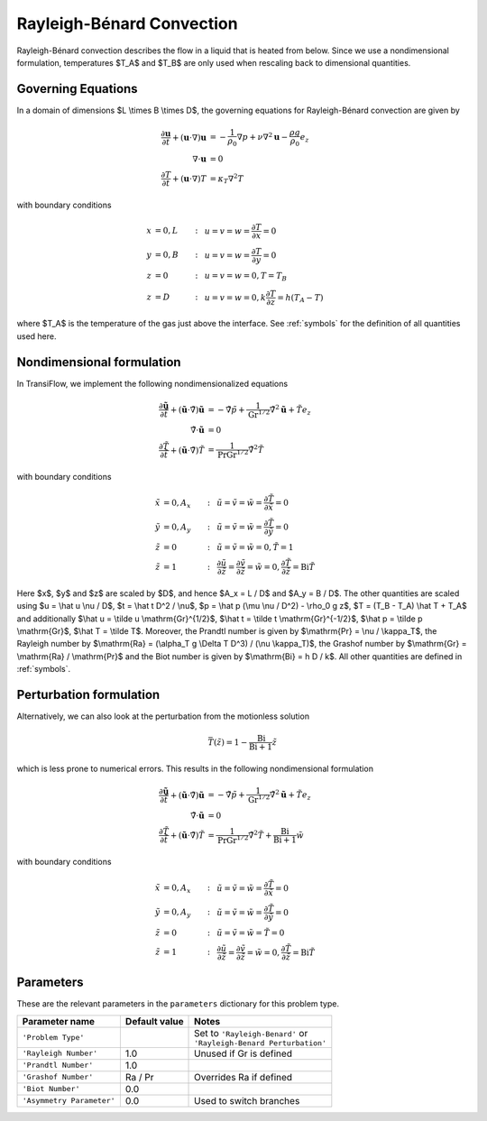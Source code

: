 Rayleigh-Bénard Convection
==========================
Rayleigh-Bénard convection describes the flow in a liquid that is heated from below.
Since we use a nondimensional formulation, temperatures $T_A$ and $T_B$ are only used when rescaling back to dimensional quantities.

Governing Equations
-------------------
In a domain of dimensions $L \\times B \\times D$, the governing equations for Rayleigh-Bénard convection are given by

.. math:: \frac{\partial \mathbf{u}}{\partial t} + (\mathbf{u} \cdot \nabla) \mathbf{u} &= -\frac{1}{\rho_0}\nabla p + \nu \nabla^2\mathbf{u} - \frac{\rho g}{\rho_0}e_z\\
          \nabla \cdot \mathbf{u} &= 0\\
          \frac{\partial T}{\partial t} + (\mathbf{u} \cdot \nabla) T &= \kappa_T \nabla^2T

with boundary conditions

.. math:: x &= 0, L &:~& u = v = w = \frac{\partial T}{\partial x} = 0\\
          y &= 0, B &:~& u = v = w = \frac{\partial T}{\partial y} = 0\\
          z &= 0 &:~& u = v = w = 0, T = T_B\\
          z &= D &:~& u = v = w = 0, k\frac{\partial T}{\partial z} = h(T_A-T)

where $T_A$ is the temperature of the gas just above the interface. See :ref:`symbols` for the definition of all quantities used here.

Nondimensional formulation
--------------------------
In TransiFlow, we implement the following nondimensionalized equations

.. math:: \frac{\partial \tilde{\mathbf{u}}}{\partial \tilde t} + (\tilde{\mathbf{u}} \cdot \tilde\nabla) \tilde{\mathbf{u}} &= -\tilde\nabla \tilde p +\frac{1}{\mathrm{Gr}^{1/2}}\tilde\nabla^2\tilde{\mathbf{u}} + \tilde Te_z\\
          \tilde\nabla \cdot \tilde{\mathbf{u}} &= 0\\
          \frac{\partial \tilde T}{\partial \tilde t} + (\tilde{\mathbf{u}} \cdot \tilde\nabla) \tilde T &= \frac{1}{\mathrm{Pr}\mathrm{Gr}^{1/2}}\tilde\nabla^2\tilde T

with boundary conditions

.. math:: \tilde x &= 0, A_x &:~& \tilde u = \tilde v = \tilde w = \frac{\partial \tilde T}{\partial \tilde x} = 0\\
          \tilde y &= 0, A_y &:~& \tilde u = \tilde v = \tilde w = \frac{\partial \tilde T}{\partial \tilde y} = 0\\
          \tilde z &= 0 &:~& \tilde u = \tilde v = \tilde w = 0, \tilde T = 1\\
          \tilde z &= 1 &:~& \frac{\partial \tilde u}{\partial \tilde z} = \frac{\partial \tilde v}{\partial \tilde z} = \tilde w = 0, \frac{\partial \tilde T}{\partial \tilde z} = \mathrm{Bi} \tilde T

Here $x$, $y$ and $z$ are scaled by $D$, and hence $A_x = L / D$ and $A_y = B / D$. The other quantities are scaled using $u = \\hat u \\nu / D$, $t = \\hat t D^2 / \\nu$, $p = \\hat p (\\mu \\nu / D^2) - \\rho_0 g z$, $T = (T_B - T_A) \\hat T + T_A$ and additionally $\\hat u = \\tilde u \\mathrm{Gr}^{1/2}$, $\\hat t = \\tilde t \\mathrm{Gr}^{-1/2}$, $\\hat p = \\tilde p \\mathrm{Gr}$, $\\hat T = \\tilde T$. Moreover, the Prandtl number is given by $\\mathrm{Pr} = \\nu / \\kappa_T$, the Rayleigh number by $\\mathrm{Ra} = (\\alpha_T g \\Delta T D^3) / (\\nu \\kappa_T)$, the Grashof number by $\\mathrm{Gr} = \\mathrm{Ra} / \\mathrm{Pr}$ and the Biot number is given by $\\mathrm{Bi} = h D / k$. All other quantities are defined in :ref:`symbols`.

Perturbation formulation
------------------------
Alternatively, we can also look at the perturbation from the motionless solution

.. math:: \bar T(\tilde z) = 1 - \frac{\mathrm{Bi}}{\mathrm{Bi} + 1}\tilde z

which is less prone to numerical errors. This results in the following nondimensional formulation

.. math:: \frac{\partial \tilde{\mathbf{u}}}{\partial \tilde t} + (\tilde{\mathbf{u}} \cdot \tilde\nabla) \tilde{\mathbf{u}} &= -\tilde\nabla \tilde p +\frac{1}{\mathrm{Gr}^{1/2}}\tilde\nabla^2\tilde{\mathbf{u}} + \tilde Te_z\\
          \tilde\nabla \cdot \tilde{\mathbf{u}} &= 0\\
          \frac{\partial \tilde T}{\partial \tilde t} + (\tilde{\mathbf{u}} \cdot \tilde\nabla) \tilde T &= \frac{1}{\mathrm{Pr}\mathrm{Gr}^{1/2}}\tilde\nabla^2\tilde T + \frac{\mathrm{Bi}}{\mathrm{Bi + 1}}\tilde w

with boundary conditions

.. math:: \tilde x &= 0, A_x &:~& \tilde u = \tilde v = \tilde w = \frac{\partial \tilde T}{\partial \tilde x} = 0\\
          \tilde y &= 0, A_y &:~& \tilde u = \tilde v = \tilde w = \frac{\partial \tilde T}{\partial \tilde y} = 0\\
          \tilde z &= 0 &:~& \tilde u = \tilde v = \tilde w = \tilde T = 0\\
          \tilde z &= 1 &:~& \frac{\partial \tilde u}{\partial \tilde z} = \frac{\partial \tilde v}{\partial \tilde z} = \tilde w = 0, \frac{\partial \tilde T}{\partial \tilde z} = \mathrm{Bi} \tilde T


Parameters
----------
These are the relevant parameters in the ``parameters`` dictionary for this problem type.

========================= ============= =====
Parameter name            Default value Notes
========================= ============= =====
``'Problem Type'``                      | Set to ``'Rayleigh-Benard'`` or
                                        | ``'Rayleigh-Benard Perturbation'``
``'Rayleigh Number'``     1.0           Unused if Gr is defined
``'Prandtl Number'``      1.0
``'Grashof Number'``      Ra / Pr       Overrides Ra if defined
``'Biot Number'``         0.0
``'Asymmetry Parameter'`` 0.0           Used to switch branches
========================= ============= =====
